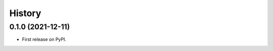=======
History
=======

0.1.0 (2021-12-11)
----------------------------------------------

* First release on PyPI.

